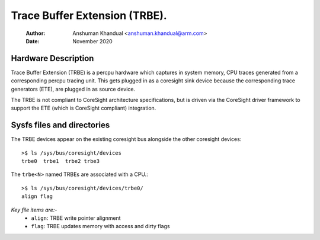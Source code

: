 .. SPDX-License-Identifier: GPL-2.0

==============================
Trace Buffer Extension (TRBE).
==============================

    :Author:   Anshuman Khandual <anshuman.khandual@arm.com>
    :Date:     November 2020

Hardware Description
--------------------

Trace Buffer Extension (TRBE) is a percpu hardware which captures in system
memory, CPU traces generated from a corresponding percpu tracing unit. This
gets plugged in as a coresight sink device because the corresponding trace
generators (ETE), are plugged in as source device.

The TRBE is not compliant to CoreSight architecture specifications, but is
driven via the CoreSight driver framework to support the ETE (which is
CoreSight compliant) integration.

Sysfs files and directories
---------------------------

The TRBE devices appear on the existing coresight bus alongside the other
coresight devices::

	>$ ls /sys/bus/coresight/devices
	trbe0  trbe1  trbe2 trbe3

The ``trbe<N>`` named TRBEs are associated with a CPU.::

	>$ ls /sys/bus/coresight/devices/trbe0/
        align flag

*Key file items are:-*
   * ``align``: TRBE write pointer alignment
   * ``flag``: TRBE updates memory with access and dirty flags
